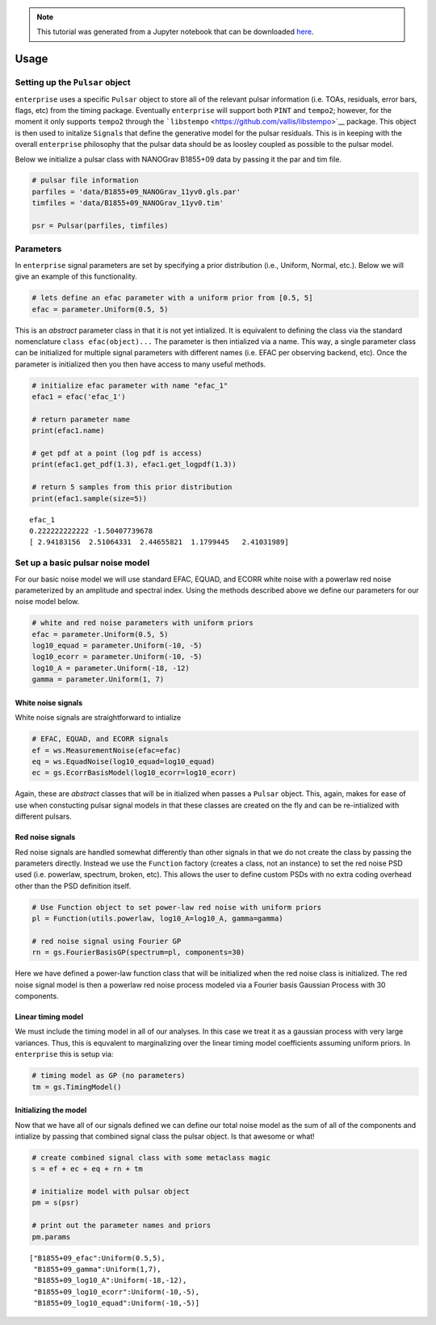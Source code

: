 
.. module:: enterprise

.. note:: This tutorial was generated from a Jupyter notebook that can be
          downloaded `here <_static/notebooks/usage.ipynb>`_.

.. _usage:

Usage
=====


Setting up the ``Pulsar`` object
--------------------------------

``enterprise`` uses a specific ``Pulsar`` object to store all of the
relevant pulsar information (i.e. TOAs, residuals, error bars, flags,
etc) from the timing package. Eventually ``enterprise`` will support
both ``PINT`` and ``tempo2``; however, for the moment it only supports
``tempo2`` through the
```libstempo`` <https://github.com/vallis/libstempo>`__ package. This
object is then used to initalize ``Signal``\ s that define the
generative model for the pulsar residuals. This is in keeping with the
overall ``enterprise`` philosophy that the pulsar data should be as
loosley coupled as possible to the pulsar model.

Below we initialize a pulsar class with NANOGrav B1855+09 data by
passing it the par and tim file.

.. code:: python

    # pulsar file information
    parfiles = 'data/B1855+09_NANOGrav_11yv0.gls.par'
    timfiles = 'data/B1855+09_NANOGrav_11yv0.tim'
    
    psr = Pulsar(parfiles, timfiles)

Parameters
----------

In ``enterprise`` signal parameters are set by specifying a prior
distribution (i.e., Uniform, Normal, etc.). Below we will give an
example of this functionality.

.. code:: python

    # lets define an efac parameter with a uniform prior from [0.5, 5]
    efac = parameter.Uniform(0.5, 5)

This is an *abstract* parameter class in that it is not yet intialized.
It is equivalent to defining the class via the standard nomenclature
``class efac(object)...`` The parameter is then intialized via a name.
This way, a single parameter class can be initialized for multiple
signal parameters with different names (i.e. EFAC per observing backend,
etc). Once the parameter is initialized then you then have access to
many useful methods.

.. code:: python

    # initialize efac parameter with name "efac_1"
    efac1 = efac('efac_1')
    
    # return parameter name
    print(efac1.name)
    
    # get pdf at a point (log pdf is access)
    print(efac1.get_pdf(1.3), efac1.get_logpdf(1.3))
    
    # return 5 samples from this prior distribution
    print(efac1.sample(size=5))


.. parsed-literal::

    efac_1
    0.222222222222 -1.50407739678
    [ 2.94183156  2.51064331  2.44655821  1.1799445   2.41031989]


Set up a basic pulsar noise model
---------------------------------

For our basic noise model we will use standard EFAC, EQUAD, and ECORR
white noise with a powerlaw red noise parameterized by an amplitude and
spectral index. Using the methods described above we define our
parameters for our noise model below.

.. code:: python

    # white and red noise parameters with uniform priors
    efac = parameter.Uniform(0.5, 5)
    log10_equad = parameter.Uniform(-10, -5)
    log10_ecorr = parameter.Uniform(-10, -5)
    log10_A = parameter.Uniform(-18, -12)
    gamma = parameter.Uniform(1, 7)

White noise signals
~~~~~~~~~~~~~~~~~~~

White noise signals are straightforward to intialize

.. code:: python

    # EFAC, EQUAD, and ECORR signals
    ef = ws.MeasurementNoise(efac=efac)
    eq = ws.EquadNoise(log10_equad=log10_equad)
    ec = gs.EcorrBasisModel(log10_ecorr=log10_ecorr)

Again, these are *abstract* classes that will be in itialized when
passes a ``Pulsar`` object. This, again, makes for ease of use when
constucting pulsar signal models in that these classes are created on
the fly and can be re-intialized with different pulsars.

Red noise signals
~~~~~~~~~~~~~~~~~

Red noise signals are handled somewhat differently than other signals in
that we do not create the class by passing the parameters directly.
Instead we use the ``Function`` factory (creates a class, not an
instance) to set the red noise PSD used (i.e. powerlaw, spectrum,
broken, etc). This allows the user to define custom PSDs with no extra
coding overhead other than the PSD definition itself.

.. code:: python

    # Use Function object to set power-law red noise with uniform priors
    pl = Function(utils.powerlaw, log10_A=log10_A, gamma=gamma)
    
    # red noise signal using Fourier GP
    rn = gs.FourierBasisGP(spectrum=pl, components=30)

Here we have defined a power-law function class that will be initialized
when the red noise class is initialized. The red noise signal model is
then a powerlaw red noise process modeled via a Fourier basis Gaussian
Process with 30 components.

Linear timing model
~~~~~~~~~~~~~~~~~~~

We must include the timing model in all of our analyses. In this case we
treat it as a gaussian process with very large variances. Thus, this is
equvalent to marginalizing over the linear timing model coefficients
assuming uniform priors. In ``enterprise`` this is setup via:

.. code:: python

    # timing model as GP (no parameters)
    tm = gs.TimingModel()

Initializing the model
~~~~~~~~~~~~~~~~~~~~~~

Now that we have all of our signals defined we can define our total
noise model as the sum of all of the components and intialize by passing
that combined signal class the pulsar object. Is that awesome or what!

.. code:: python

    # create combined signal class with some metaclass magic
    s = ef + ec + eq + rn + tm
    
    # initialize model with pulsar object
    pm = s(psr)
    
    # print out the parameter names and priors
    pm.params




.. parsed-literal::

    ["B1855+09_efac":Uniform(0.5,5),
     "B1855+09_gamma":Uniform(1,7),
     "B1855+09_log10_A":Uniform(-18,-12),
     "B1855+09_log10_ecorr":Uniform(-10,-5),
     "B1855+09_log10_equad":Uniform(-10,-5)]


